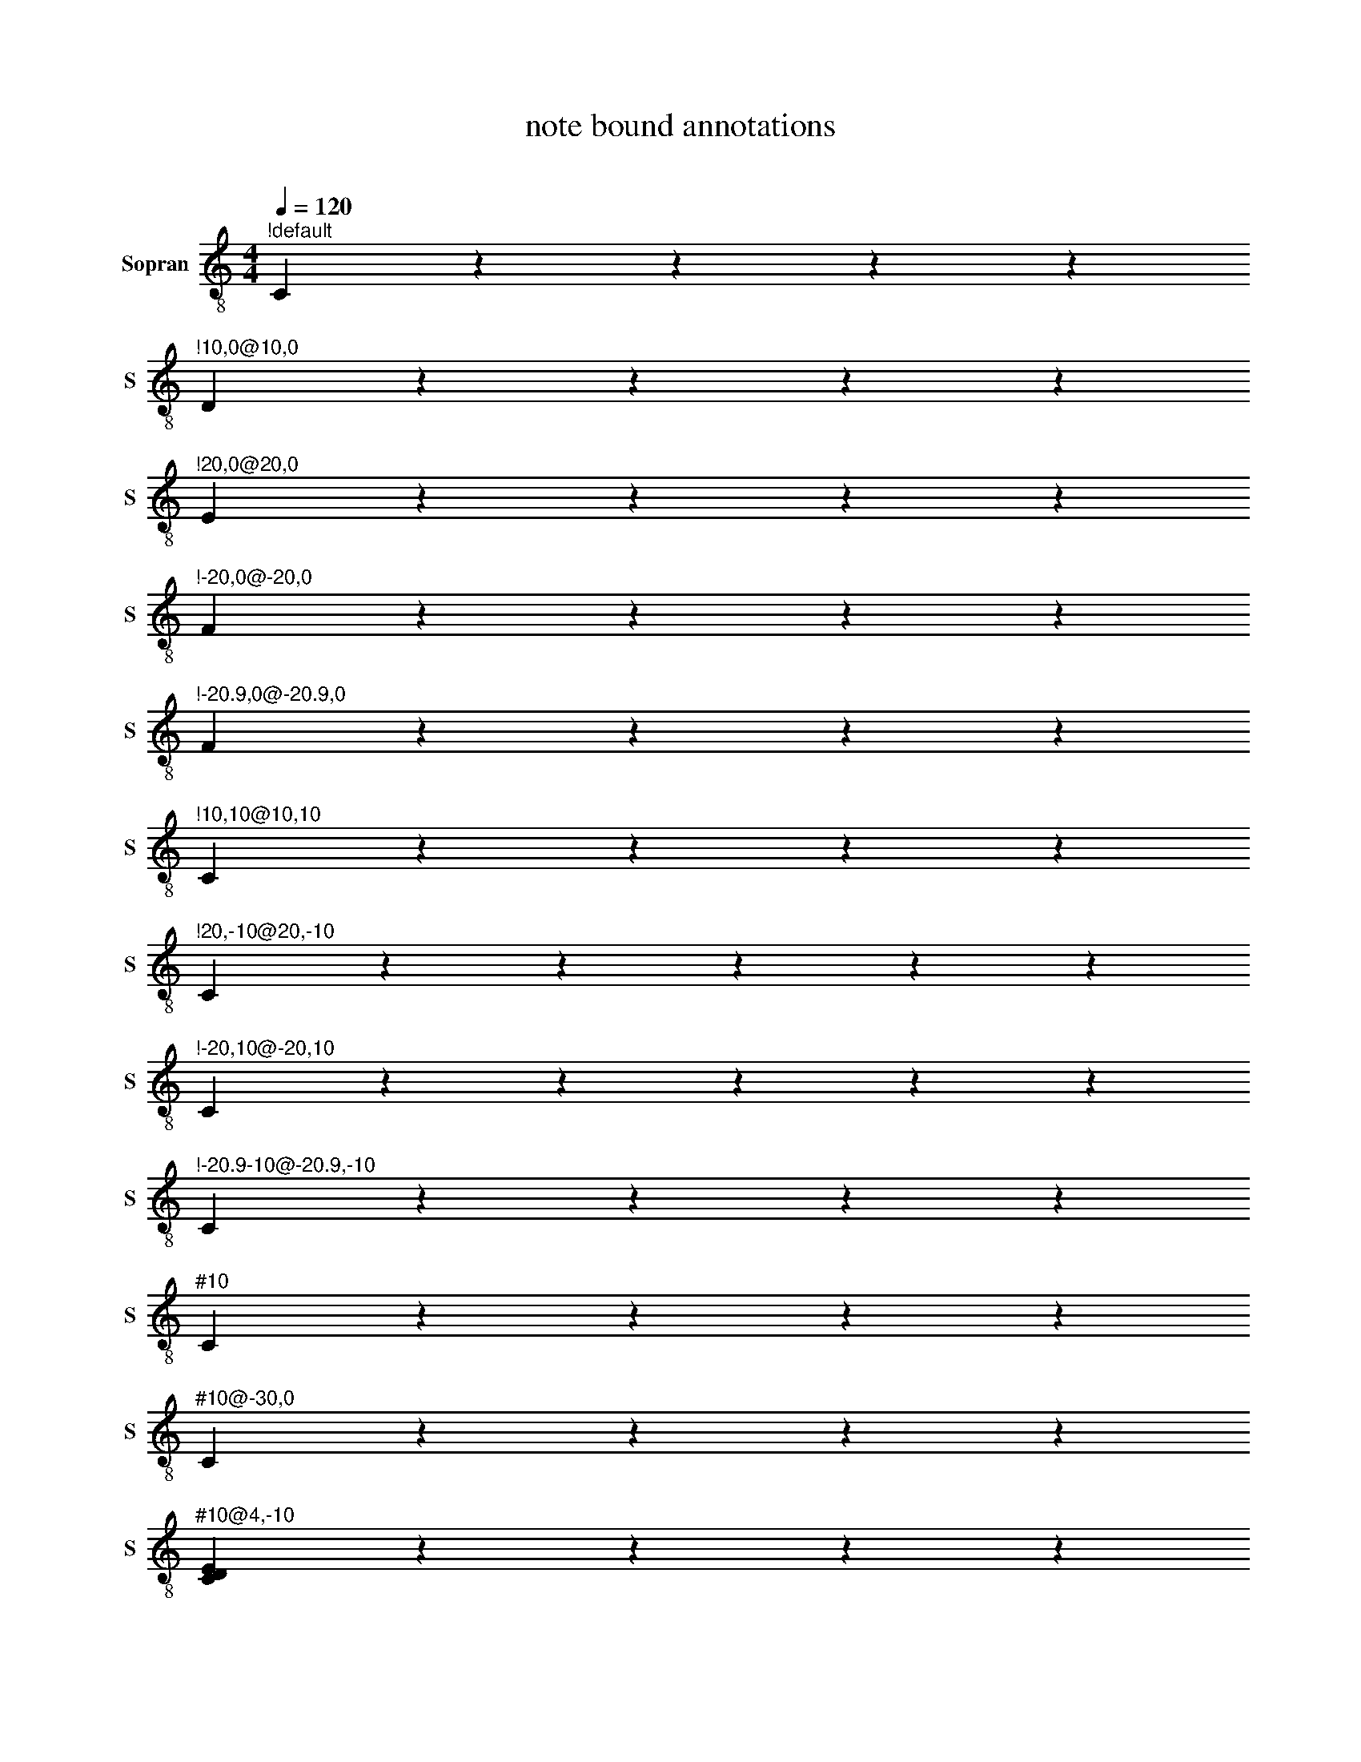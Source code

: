 X:1010
F:1010_note_bound_annotations
T:note bound annotations
C:
S:
M:4/4
L:1/4
Q:1/4=120
K:C
% %%%hn.print {"t":"alle Stimmen", "v":[1,2], "s": [[1,2],[3,4]], "f":[1,3], "sf":[2,4], "j":[1], "legend":[10,10]}
% %%%hn.print {"t":"sopran, alt", "v":[1,2],     "s":[[1,2]],       "f":[1],   "j":[1]}
% %%%hn.print {"t":"tenor, bass", "v":[3, 4],     "s":[[1, 2], [3,4]],       "f":[3  ],   "j":[1, 3]}
%%%%hn.legend [10,10]
%%%%hn.annotation {"id": 10, "pos": [5,5], "text": "referenced note" , "bind": "sheet | note | key | legend"}
%%score T1 T2  B1 B2
V:T1 clef=treble-8 name="Sopran" snm="S"
"^!default"C zzzz
"^!10,0@10,0"D zzzz
"^!20,0@20,0"E zzzz
"^!-20,0@-20,0"F zzzz
"^!-20.9,0@-20.9,0"F zzzz
"^!10,10@10,10"C zzzz
"^!20,-10@20,-10"C zzzzz
"^!-20,10@-20,10"C zzzzz
"^!-20.9-10@-20.9,-10"C zzzz
"^#10"C zzzz
"^#10@-30,0"C zzzz
"^#10@4,-10"[CDE] zzzz
"^#10@4,-10"[DEC] zzzz
"^#10"[ECD]

